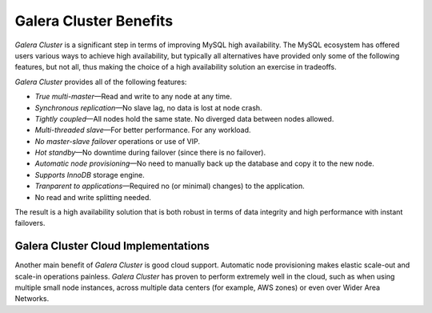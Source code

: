 =========================
 Galera Cluster Benefits
=========================
.. _`Galera Cluster Benefits`:

*Galera Cluster* is a significant step in terms of improving MySQL
high availability. The MySQL ecosystem has offered users
various ways to achieve high availability, but typically
all alternatives have provided only some of the following
features, but not all, thus making the choice of a high
availability solution an exercise in tradeoffs.

*Galera Cluster* provides all of the following features:

* *True multi-master* |---| Read and write to any node at any time.
* *Synchronous replication* |---| No slave lag, no data is lost at node crash.
* *Tightly coupled* |---| All nodes hold the same state. No diverged data between nodes allowed.
* *Multi-threaded slave* |---| For better performance. For any workload.
* *No master-slave failover* operations or use of VIP.
* *Hot standby* |---| No downtime during failover (since there is no failover).
* *Automatic node provisioning* |---| No need to manually back up the database and 
  copy it to the new node.
* *Supports InnoDB* storage engine.
* *Tranparent to applications* |---| Required no (or minimal) changes)
  to the application. 
* No read and write splitting needed. 



The result is a high availability solution that is both robust
in terms of data integrity and high performance with instant
failovers.

----------------------------------------
 Galera Cluster Cloud Implementations
----------------------------------------
.. _`Galera Cluster Cloud Implementations`:

Another main benefit of *Galera Cluster* is good cloud support.
Automatic node provisioning makes elastic scale-out
and scale-in operations painless. *Galera Cluster* has proven
to perform extremely well in the cloud, such as when
using multiple small node instances, across multiple
data centers (for example, AWS zones) or even over Wider Area
Networks.

.. |---|   unicode:: U+2014 .. EM DASH
   :trim:

